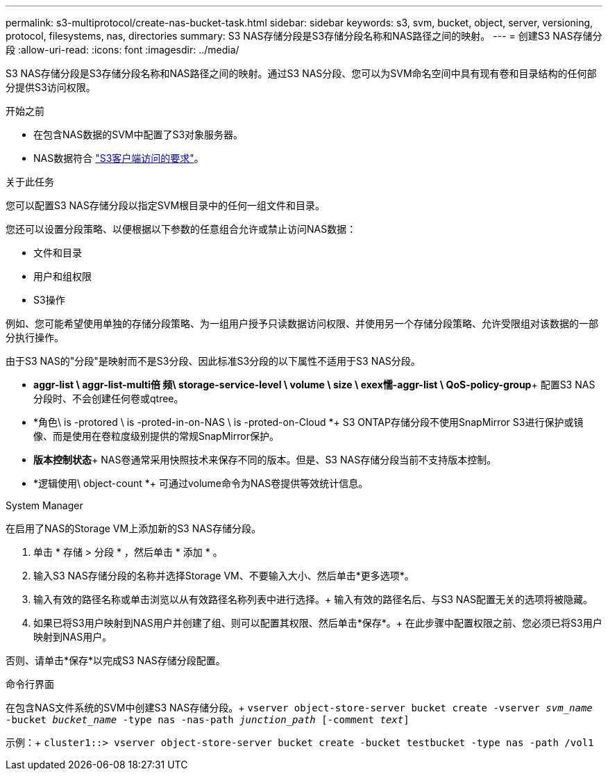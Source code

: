 ---
permalink: s3-multiprotocol/create-nas-bucket-task.html 
sidebar: sidebar 
keywords: s3, svm, bucket, object, server, versioning, protocol, filesystems, nas, directories 
summary: S3 NAS存储分段是S3存储分段名称和NAS路径之间的映射。  
---
= 创建S3 NAS存储分段
:allow-uri-read: 
:icons: font
:imagesdir: ../media/


[role="lead"]
S3 NAS存储分段是S3存储分段名称和NAS路径之间的映射。通过S3 NAS分段、您可以为SVM命名空间中具有现有卷和目录结构的任何部分提供S3访问权限。

.开始之前
* 在包含NAS数据的SVM中配置了S3对象服务器。
* NAS数据符合 link:nas-data-requirements-client-access-reference.html["S3客户端访问的要求"]。


.关于此任务
您可以配置S3 NAS存储分段以指定SVM根目录中的任何一组文件和目录。

您还可以设置分段策略、以便根据以下参数的任意组合允许或禁止访问NAS数据：

* 文件和目录
* 用户和组权限
* S3操作


例如、您可能希望使用单独的存储分段策略、为一组用户授予只读数据访问权限、并使用另一个存储分段策略、允许受限组对该数据的一部分执行操作。

由于S3 NAS的"分段"是映射而不是S3分段、因此标准S3分段的以下属性不适用于S3 NAS分段。

* *aggr-list \ aggr-list-multi倍 频\ storage-service-level \ volume \ size \ exex懦-aggr-list \ QoS-policy-group*+
配置S3 NAS分段时、不会创建任何卷或qtree。
* *角色\ is -protored \ is -proted-in-on-NAS \ is -proted-on-Cloud *+ S3 ONTAP存储分段不使用SnapMirror S3进行保护或镜像、而是使用在卷粒度级别提供的常规SnapMirror保护。
* *版本控制状态*+ NAS卷通常采用快照技术来保存不同的版本。但是、S3 NAS存储分段当前不支持版本控制。
* *逻辑使用\ object-count *+
可通过volume命令为NAS卷提供等效统计信息。


[role="tabbed-block"]
====
.System Manager
--
在启用了NAS的Storage VM上添加新的S3 NAS存储分段。

. 单击 * 存储 > 分段 * ，然后单击 * 添加 * 。
. 输入S3 NAS存储分段的名称并选择Storage VM、不要输入大小、然后单击*更多选项*。
. 输入有效的路径名称或单击浏览以从有效路径名称列表中进行选择。+
输入有效的路径名后、与S3 NAS配置无关的选项将被隐藏。
. 如果已将S3用户映射到NAS用户并创建了组、则可以配置其权限、然后单击*保存*。+
在此步骤中配置权限之前、您必须已将S3用户映射到NAS用户。


否则、请单击*保存*以完成S3 NAS存储分段配置。

--
.命令行界面
--
在包含NAS文件系统的SVM中创建S3 NAS存储分段。+
`vserver object-store-server bucket create -vserver _svm_name_ -bucket _bucket_name_ -type nas -nas-path _junction_path_ [-comment _text_]`

示例：+
`cluster1::> vserver object-store-server bucket create -bucket testbucket -type nas -path /vol1`

--
====